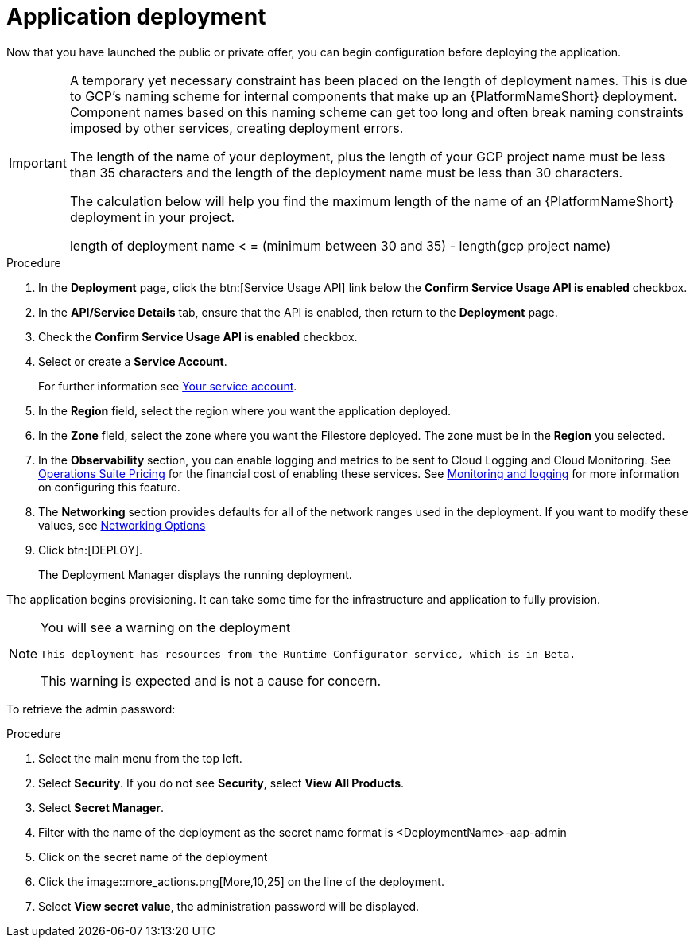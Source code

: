 [id="proc-aap-gcp-application-deploy_{context}"]

= Application deployment

Now that you have launched the public or private offer, you can begin configuration before deploying the application.

[IMPORTANT]
====
A temporary yet necessary constraint has been placed on the length of deployment names. 
This is due to GCP's naming scheme for internal components that make up an {PlatformNameShort} deployment. 
Component names based on this naming scheme can get too long and often break naming constraints imposed by other services, creating deployment errors. 

The length of the name of your deployment, plus the length of your GCP project name must be less than 35 characters and the length of the deployment name must be less than 30 characters. 

The calculation below will help you find the maximum length of the name of an {PlatformNameShort} deployment in your project.

length of deployment name < = (minimum between 30 and 35) - length(gcp project name)
====

.Procedure
. In the *Deployment* page, click the btn:[Service Usage API] link below the *Confirm Service Usage API is enabled* checkbox.
. In the *API/Service Details* tab, ensure that the API is enabled, then return to the *Deployment* page.
. Check the *Confirm Service Usage API is enabled* checkbox.
. Select or create a *Service Account*. 
+
For further information see xref:con-aap-gcp-service-account[Your service account].

. In the *Region* field, select the region where you want the application deployed.
. In the *Zone* field, select the zone where you want the Filestore deployed.
The zone must be in the *Region* you selected.
. In the *Observability* section, you can enable logging and metrics to be sent to Cloud Logging and Cloud Monitoring. 
See link:https://cloud.google.com/stackdriver/pricing[Operations Suite Pricing] for the financial cost of enabling these services. 
See xref:assembly-aap-gcp-monitoring-logging[Monitoring and logging] for more information on configuring this feature.
. The *Networking* section provides defaults for all of the network ranges used in the deployment. 
If you want to modify these values, see xref:ref-aap-gcp-networking-options[Networking Options]
. Click btn:[DEPLOY].
+
The Deployment Manager displays the running deployment. 


The application begins provisioning.  
It can take some time for the infrastructure and application to fully provision.

[NOTE]
====
You will see a warning on the deployment

[options="nowrap" subs="+quotes,attributes"]
----
This deployment has resources from the Runtime Configurator service, which is in Beta. 
----

This warning is expected and is not a cause for concern. 
====


To retrieve the admin password:

.Procedure
. Select the main menu from the top left.
. Select *Security*. If you do not see *Security*, select *View All Products*.
. Select *Secret Manager*.
. Filter with the name of the deployment as the secret name format is <DeploymentName>-aap-admin
. Click on the secret name of the deployment
. Click the image::more_actions.png[More,10,25] on the line of the deployment.
. Select *View secret value*, the administration password will be displayed.

